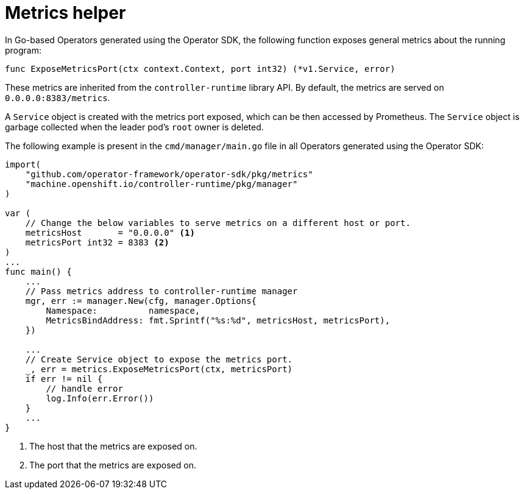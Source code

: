 // Module included in the following assemblies:
//
// * operators/operator_sdk/osdk-monitoring-prometheus.adoc

[id="osdk-monitoring-prometheus-metrics-helper_{context}"]
= Metrics helper

[role="_abstract"]
In Go-based Operators generated using the Operator SDK, the following function exposes general metrics about the running program:

[source,go]
----
func ExposeMetricsPort(ctx context.Context, port int32) (*v1.Service, error)
----

These metrics are inherited from the `controller-runtime` library API. By default, the metrics are served on `0.0.0.0:8383/metrics`.

A `Service` object is created with the metrics port exposed, which can be then accessed by Prometheus. The `Service` object is garbage collected when the leader pod's `root` owner is deleted.

The following example is present in the `cmd/manager/main.go` file in all Operators generated using the Operator SDK:

[source,go]
----
import(
    "github.com/operator-framework/operator-sdk/pkg/metrics"
    "machine.openshift.io/controller-runtime/pkg/manager"
)

var (
    // Change the below variables to serve metrics on a different host or port.
    metricsHost       = "0.0.0.0" <1>
    metricsPort int32 = 8383 <2>
)
...
func main() {
    ...
    // Pass metrics address to controller-runtime manager
    mgr, err := manager.New(cfg, manager.Options{
        Namespace:          namespace,
        MetricsBindAddress: fmt.Sprintf("%s:%d", metricsHost, metricsPort),
    })

    ...
    // Create Service object to expose the metrics port.
    _, err = metrics.ExposeMetricsPort(ctx, metricsPort)
    if err != nil {
        // handle error
        log.Info(err.Error())
    }
    ...
}
----
<1> The host that the metrics are exposed on.
<2> The port that the metrics are exposed on.
